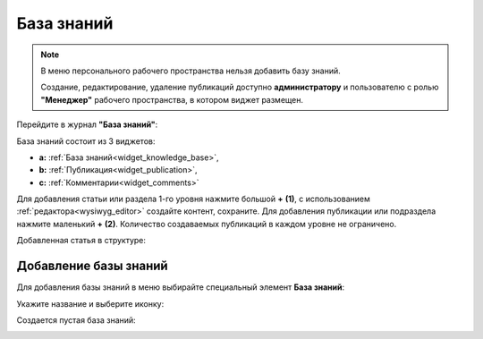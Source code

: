 База знаний
==============

.. _wiki_base:

.. note:: 

    В меню персонального рабочего пространства нельзя добавить базу знаний.

    Создание, редактирование, удаление публикаций доступно **администратору** и пользователю с ролью **"Менеджер"** рабочего пространства, в котором виджет размещен.

Перейдите в журнал **"База знаний"**:

.. image:: _static/wiki/wiki_1.png
       :width: 700
       :align: center

База знаний состоит из 3 виджетов:

- **а:** :ref:`База знаний<widget_knowledge_base>`,
- **b:** :ref:`Публикация<widget_publication>`, 
- **c:** :ref:`Комментарии<widget_comments>`

Для добавления статьи или раздела 1-го уровня нажмите большой **+** **(1)**, с использованием :ref:`редактора<wysiwyg_editor>` создайте контент, сохраните. Для добавления публикации или подраздела  нажмите маленький **+** **(2)**. Количество создаваемых публикаций в каждом уровне не ограничено.

.. image:: _static/wiki/wiki_2.png
       :width: 700
       :align: center

Добавленная статья в структуре:

.. image:: _static/wiki/wiki_3.png
       :width: 700
       :align: center

Добавление базы знаний
---------------------------

Для добавления базы знаний в меню выбирайте специальный элемент **База знаний**:

.. image:: _static/wiki/wiki_new.png
       :width: 600
       :align: center

Укажите название и выберите иконку:

.. image:: _static/wiki/wiki_new_1.png
       :width: 400
       :align: center

Создается пустая база знаний:

.. image:: _static/wiki/wiki_new_2.png
       :width: 600
       :align: center